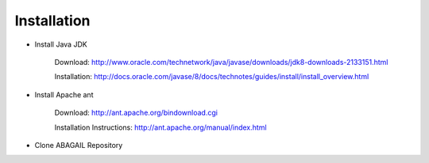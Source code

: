 Installation
============

* Install Java JDK
    
    Download: http://www.oracle.com/technetwork/java/javase/downloads/jdk8-downloads-2133151.html
    
    Installation: http://docs.oracle.com/javase/8/docs/technotes/guides/install/install_overview.html

* Install Apache ant
    
    Download: http://ant.apache.org/bindownload.cgi
    
    Installation Instructions: http://ant.apache.org/manual/index.html

* Clone ABAGAIL Repository

.. code_block:: bash

    cd <my_local_repo_directory>
    
    git clone https://github.com/pushkar/ABAGAIL.git
